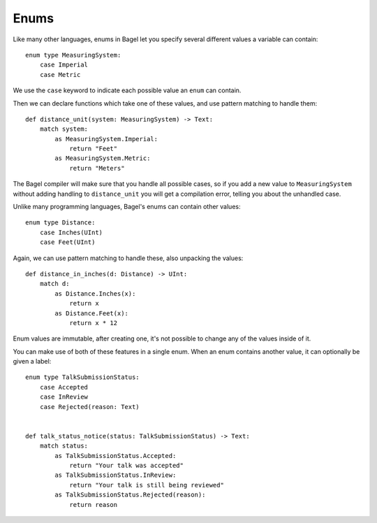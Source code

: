 Enums
=====

Like many other languages, enums in Bagel let you specify several different
values a variable can contain::

    enum type MeasuringSystem:
        case Imperial
        case Metric

We use the ``case`` keyword to indicate each possible value an ``enum`` can
contain.

Then we can declare functions which take one of these values, and use
pattern matching to handle them::

    def distance_unit(system: MeasuringSystem) -> Text:
        match system:
            as MeasuringSystem.Imperial:
                return "Feet"
            as MeasuringSystem.Metric:
                return "Meters"

The Bagel compiler will make sure that you handle all possible cases, so if you
add a new value to ``MeasuringSystem`` without adding handling to
``distance_unit`` you will get a compilation error, telling you about the
unhandled case.

Unlike many programming languages, Bagel's enums can contain other values::

    enum type Distance:
        case Inches(UInt)
        case Feet(UInt)

Again, we can use pattern matching to handle these, also unpacking the values::

    def distance_in_inches(d: Distance) -> UInt:
        match d:
            as Distance.Inches(x):
                return x
            as Distance.Feet(x):
                return x * 12

Enum values are immutable, after creating one, it's not possible to change any
of the values inside of it.

You can make use of both of these features in a single enum. When an enum
contains another value, it can optionally be given a label::

    enum type TalkSubmissionStatus:
        case Accepted
        case InReview
        case Rejected(reason: Text)


    def talk_status_notice(status: TalkSubmissionStatus) -> Text:
        match status:
            as TalkSubmissionStatus.Accepted:
                return "Your talk was accepted"
            as TalkSubmissionStatus.InReview:
                return "Your talk is still being reviewed"
            as TalkSubmissionStatus.Rejected(reason):
                return reason
